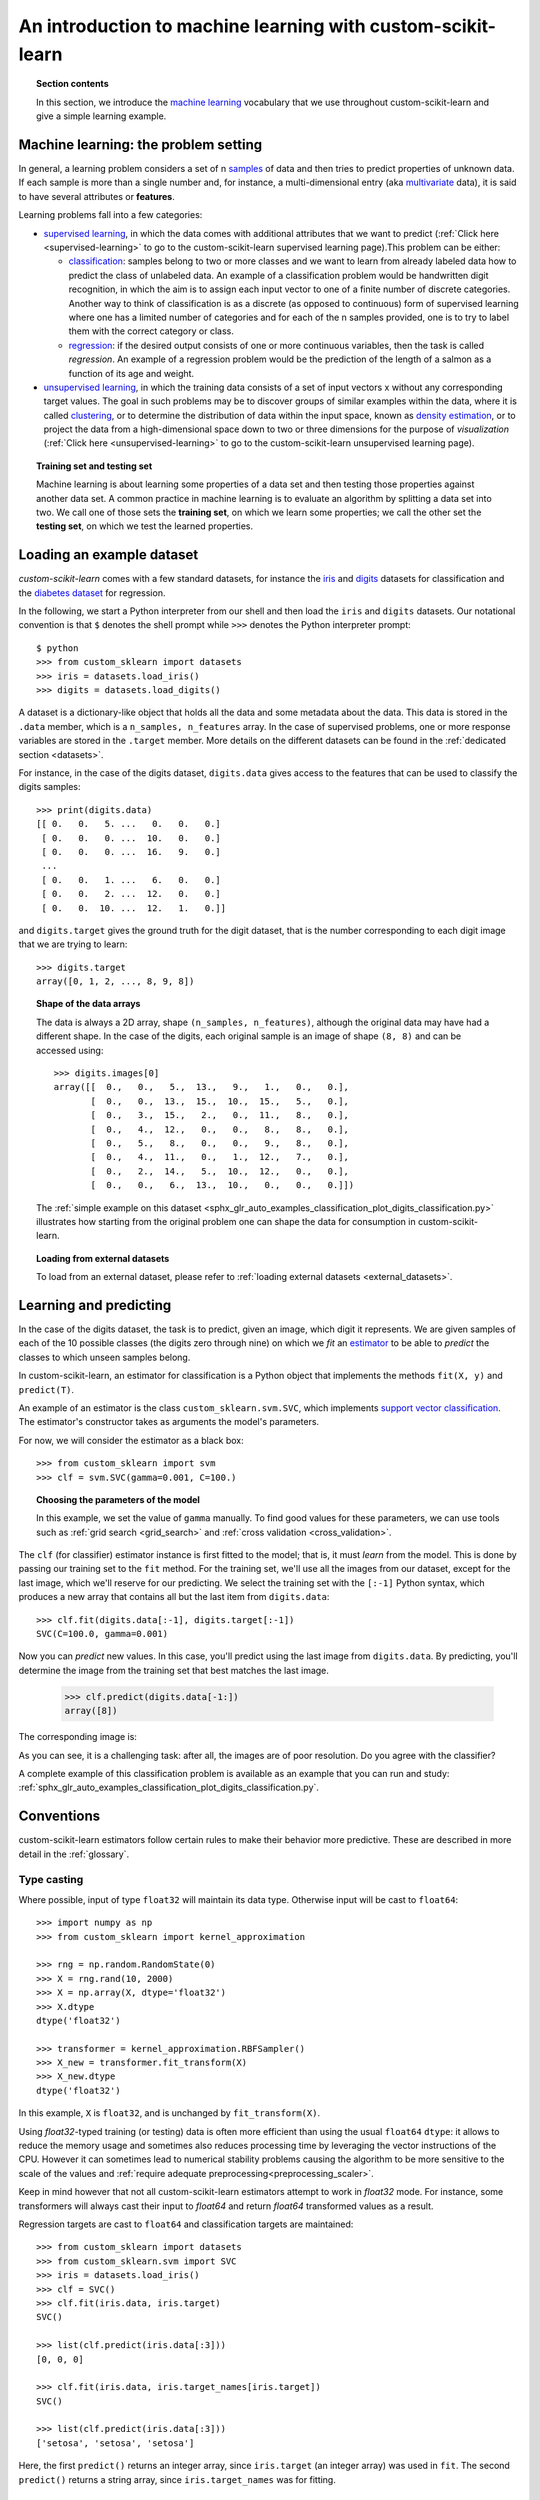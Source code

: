 .. _introduction:

An introduction to machine learning with custom-scikit-learn
=====================================================

.. topic:: Section contents

    In this section, we introduce the `machine learning
    <https://en.wikipedia.org/wiki/Machine_learning>`_
    vocabulary that we use throughout custom-scikit-learn and give a
    simple learning example.


Machine learning: the problem setting
-------------------------------------

In general, a learning problem considers a set of n
`samples <https://en.wikipedia.org/wiki/Sample_(statistics)>`_ of
data and then tries to predict properties of unknown data. If each sample is
more than a single number and, for instance, a multi-dimensional entry
(aka `multivariate <https://en.wikipedia.org/wiki/Multivariate_random_variable>`_
data), it is said to have several attributes or **features**.

Learning problems fall into a few categories:

* `supervised learning <https://en.wikipedia.org/wiki/Supervised_learning>`_,
  in which the data comes with additional attributes that we want to predict
  (:ref:`Click here <supervised-learning>`
  to go to the custom-scikit-learn supervised learning page).This problem
  can be either:

  * `classification
    <https://en.wikipedia.org/wiki/Classification_in_machine_learning>`_:
    samples belong to two or more classes and we
    want to learn from already labeled data how to predict the class
    of unlabeled data. An example of a classification problem would
    be handwritten digit recognition, in which the aim is
    to assign each input vector to one of a finite number of discrete
    categories.  Another way to think of classification is as a discrete
    (as opposed to continuous) form of supervised learning where one has a
    limited number of categories and for each of the n samples provided,
    one is to try to label them with the correct category or class.

  * `regression <https://en.wikipedia.org/wiki/Regression_analysis>`_:
    if the desired output consists of one or more
    continuous variables, then the task is called *regression*. An
    example of a regression problem would be the prediction of the
    length of a salmon as a function of its age and weight.

* `unsupervised learning <https://en.wikipedia.org/wiki/Unsupervised_learning>`_,
  in which the training data consists of a set of input vectors x
  without any corresponding target values. The goal in such problems
  may be to discover groups of similar examples within the data, where
  it is called `clustering <https://en.wikipedia.org/wiki/Cluster_analysis>`_,
  or to determine the distribution of data within the input space, known as
  `density estimation <https://en.wikipedia.org/wiki/Density_estimation>`_, or
  to project the data from a high-dimensional space down to two or three
  dimensions for the purpose of *visualization*
  (:ref:`Click here <unsupervised-learning>`
  to go to the custom-scikit-learn unsupervised learning page).

.. topic:: Training set and testing set

    Machine learning is about learning some properties of a data set
    and then testing those properties against another data set. A common
    practice in machine learning is to evaluate an algorithm by splitting a data
    set into two. We call one of those sets the **training set**, on which we
    learn some properties; we call the other set the **testing set**, on which
    we test the learned properties.


.. _loading_example_dataset:

Loading an example dataset
--------------------------

`custom-scikit-learn` comes with a few standard datasets, for instance the
`iris <https://en.wikipedia.org/wiki/Iris_flower_data_set>`_ and `digits
<https://archive.ics.uci.edu/ml/datasets/Pen-Based+Recognition+of+Handwritten+Digits>`_
datasets for classification and the `diabetes dataset
<https://www4.stat.ncsu.edu/~boos/var.select/diabetes.html>`_ for regression.

In the following, we start a Python interpreter from our shell and then
load the ``iris`` and ``digits`` datasets.  Our notational convention is that
``$`` denotes the shell prompt while ``>>>`` denotes the Python
interpreter prompt::

  $ python
  >>> from custom_sklearn import datasets
  >>> iris = datasets.load_iris()
  >>> digits = datasets.load_digits()

A dataset is a dictionary-like object that holds all the data and some
metadata about the data. This data is stored in the ``.data`` member,
which is a ``n_samples, n_features`` array. In the case of supervised
problems, one or more response variables are stored in the ``.target`` member. More
details on the different datasets can be found in the :ref:`dedicated
section <datasets>`.

For instance, in the case of the digits dataset, ``digits.data`` gives
access to the features that can be used to classify the digits samples::

  >>> print(digits.data)
  [[ 0.   0.   5. ...   0.   0.   0.]
   [ 0.   0.   0. ...  10.   0.   0.]
   [ 0.   0.   0. ...  16.   9.   0.]
   ...
   [ 0.   0.   1. ...   6.   0.   0.]
   [ 0.   0.   2. ...  12.   0.   0.]
   [ 0.   0.  10. ...  12.   1.   0.]]

and ``digits.target`` gives the ground truth for the digit dataset, that
is the number corresponding to each digit image that we are trying to
learn::

  >>> digits.target
  array([0, 1, 2, ..., 8, 9, 8])

.. topic:: Shape of the data arrays

    The data is always a 2D array, shape ``(n_samples, n_features)``, although
    the original data may have had a different shape. In the case of the
    digits, each original sample is an image of shape ``(8, 8)`` and can be
    accessed using::

      >>> digits.images[0]
      array([[  0.,   0.,   5.,  13.,   9.,   1.,   0.,   0.],
             [  0.,   0.,  13.,  15.,  10.,  15.,   5.,   0.],
             [  0.,   3.,  15.,   2.,   0.,  11.,   8.,   0.],
             [  0.,   4.,  12.,   0.,   0.,   8.,   8.,   0.],
             [  0.,   5.,   8.,   0.,   0.,   9.,   8.,   0.],
             [  0.,   4.,  11.,   0.,   1.,  12.,   7.,   0.],
             [  0.,   2.,  14.,   5.,  10.,  12.,   0.,   0.],
             [  0.,   0.,   6.,  13.,  10.,   0.,   0.,   0.]])

    The :ref:`simple example on this dataset
    <sphx_glr_auto_examples_classification_plot_digits_classification.py>` illustrates how starting
    from the original problem one can shape the data for consumption in
    custom-scikit-learn.

.. topic:: Loading from external datasets

    To load from an external dataset, please refer to :ref:`loading external datasets <external_datasets>`.

Learning and predicting
------------------------

In the case of the digits dataset, the task is to predict, given an image,
which digit it represents. We are given samples of each of the 10
possible classes (the digits zero through nine) on which we *fit* an
`estimator <https://en.wikipedia.org/wiki/Estimator>`_ to be able to *predict*
the classes to which unseen samples belong.

In custom-scikit-learn, an estimator for classification is a Python object that
implements the methods ``fit(X, y)`` and ``predict(T)``.

An example of an estimator is the class ``custom_sklearn.svm.SVC``, which
implements `support vector classification
<https://en.wikipedia.org/wiki/Support_vector_machine>`_. The
estimator's constructor takes as arguments the model's parameters.

For now, we will consider the estimator as a black box::

  >>> from custom_sklearn import svm
  >>> clf = svm.SVC(gamma=0.001, C=100.)

.. topic:: Choosing the parameters of the model

  In this example, we set the value of ``gamma`` manually.
  To find good values for these parameters, we can use tools
  such as :ref:`grid search <grid_search>` and :ref:`cross validation
  <cross_validation>`.

The ``clf`` (for classifier) estimator instance is first
fitted to the model; that is, it must *learn* from the model. This is
done by passing our training set to the ``fit`` method. For the training
set, we'll use all the images from our dataset, except for the last
image, which we'll reserve for our predicting. We select the training set with
the ``[:-1]`` Python syntax, which produces a new array that contains all but
the last item from ``digits.data``::

  >>> clf.fit(digits.data[:-1], digits.target[:-1])
  SVC(C=100.0, gamma=0.001)

Now you can *predict* new values. In this case, you'll predict using the last
image from ``digits.data``. By predicting, you'll determine the image from the
training set that best matches the last image.


  >>> clf.predict(digits.data[-1:])
  array([8])

The corresponding image is:

.. image:: /auto_examples/datasets/images/sphx_glr_plot_digits_last_image_001.png
    :target: ../../auto_examples/datasets/plot_digits_last_image.html
    :align: center
    :scale: 50

As you can see, it is a challenging task: after all, the images are of poor
resolution. Do you agree with the classifier?

A complete example of this classification problem is available as an
example that you can run and study:
:ref:`sphx_glr_auto_examples_classification_plot_digits_classification.py`.

Conventions
-----------

custom-scikit-learn estimators follow certain rules to make their behavior more
predictive.  These are described in more detail in the :ref:`glossary`.

Type casting
~~~~~~~~~~~~

Where possible, input of type ``float32`` will maintain its data type. Otherwise
input will be cast to ``float64``::

  >>> import numpy as np
  >>> from custom_sklearn import kernel_approximation

  >>> rng = np.random.RandomState(0)
  >>> X = rng.rand(10, 2000)
  >>> X = np.array(X, dtype='float32')
  >>> X.dtype
  dtype('float32')

  >>> transformer = kernel_approximation.RBFSampler()
  >>> X_new = transformer.fit_transform(X)
  >>> X_new.dtype
  dtype('float32')

In this example, ``X`` is ``float32``, and is unchanged by ``fit_transform(X)``.

Using `float32`-typed training (or testing) data is often more
efficient than using the usual ``float64`` ``dtype``: it allows to
reduce the memory usage and sometimes also reduces processing time
by leveraging the vector instructions of the CPU. However it can
sometimes lead to numerical stability problems causing the algorithm
to be more sensitive to the scale of the values and :ref:`require
adequate preprocessing<preprocessing_scaler>`.

Keep in mind however that not all custom-scikit-learn estimators attempt to
work in `float32` mode. For instance, some transformers will always
cast their input to `float64` and return `float64` transformed
values as a result.

Regression targets are cast to ``float64`` and classification targets are
maintained::

    >>> from custom_sklearn import datasets
    >>> from custom_sklearn.svm import SVC
    >>> iris = datasets.load_iris()
    >>> clf = SVC()
    >>> clf.fit(iris.data, iris.target)
    SVC()

    >>> list(clf.predict(iris.data[:3]))
    [0, 0, 0]

    >>> clf.fit(iris.data, iris.target_names[iris.target])
    SVC()

    >>> list(clf.predict(iris.data[:3]))
    ['setosa', 'setosa', 'setosa']

Here, the first ``predict()`` returns an integer array, since ``iris.target``
(an integer array) was used in ``fit``. The second ``predict()`` returns a string
array, since ``iris.target_names`` was for fitting.

Refitting and updating parameters
~~~~~~~~~~~~~~~~~~~~~~~~~~~~~~~~~

Hyper-parameters of an estimator can be updated after it has been constructed
via the :term:`set_params()<set_params>` method. Calling ``fit()`` more than
once will overwrite what was learned by any previous ``fit()``::

  >>> import numpy as np
  >>> from custom_sklearn.datasets import load_iris
  >>> from custom_sklearn.svm import SVC
  >>> X, y = load_iris(return_X_y=True)

  >>> clf = SVC()
  >>> clf.set_params(kernel='linear').fit(X, y)
  SVC(kernel='linear')
  >>> clf.predict(X[:5])
  array([0, 0, 0, 0, 0])

  >>> clf.set_params(kernel='rbf').fit(X, y)
  SVC()
  >>> clf.predict(X[:5])
  array([0, 0, 0, 0, 0])

Here, the default kernel ``rbf`` is first changed to ``linear`` via
:func:`SVC.set_params()<custom_sklearn.svm.SVC.set_params>` after the estimator has
been constructed, and changed back to ``rbf`` to refit the estimator and to
make a second prediction.

Multiclass vs. multilabel fitting
~~~~~~~~~~~~~~~~~~~~~~~~~~~~~~~~~

When using :class:`multiclass classifiers <custom_sklearn.multiclass>`,
the learning and prediction task that is performed is dependent on the format of
the target data fit upon::

    >>> from custom_sklearn.svm import SVC
    >>> from custom_sklearn.multiclass import OneVsRestClassifier
    >>> from custom_sklearn.preprocessing import LabelBinarizer

    >>> X = [[1, 2], [2, 4], [4, 5], [3, 2], [3, 1]]
    >>> y = [0, 0, 1, 1, 2]

    >>> classif = OneVsRestClassifier(estimator=SVC(random_state=0))
    >>> classif.fit(X, y).predict(X)
    array([0, 0, 1, 1, 2])

In the above case, the classifier is fit on a 1d array of multiclass labels and
the ``predict()`` method therefore provides corresponding multiclass predictions.
It is also possible to fit upon a 2d array of binary label indicators::

    >>> y = LabelBinarizer().fit_transform(y)
    >>> classif.fit(X, y).predict(X)
    array([[1, 0, 0],
           [1, 0, 0],
           [0, 1, 0],
           [0, 0, 0],
           [0, 0, 0]])

Here, the classifier is ``fit()``  on a 2d binary label representation of ``y``,
using the :class:`LabelBinarizer <custom_sklearn.preprocessing.LabelBinarizer>`.
In this case ``predict()`` returns a 2d array representing the corresponding
multilabel predictions.

Note that the fourth and fifth instances returned all zeroes, indicating that
they matched none of the three labels ``fit`` upon. With multilabel outputs, it
is similarly possible for an instance to be assigned multiple labels::

  >>> from custom_sklearn.preprocessing import MultiLabelBinarizer
  >>> y = [[0, 1], [0, 2], [1, 3], [0, 2, 3], [2, 4]]
  >>> y = MultiLabelBinarizer().fit_transform(y)
  >>> classif.fit(X, y).predict(X)
  array([[1, 1, 0, 0, 0],
         [1, 0, 1, 0, 0],
         [0, 1, 0, 1, 0],
         [1, 0, 1, 0, 0],
         [1, 0, 1, 0, 0]])

In this case, the classifier is fit upon instances each assigned multiple labels.
The :class:`MultiLabelBinarizer <custom_sklearn.preprocessing.MultiLabelBinarizer>` is
used to binarize the 2d array of multilabels to ``fit`` upon. As a result,
``predict()`` returns a 2d array with multiple predicted labels for each instance.

